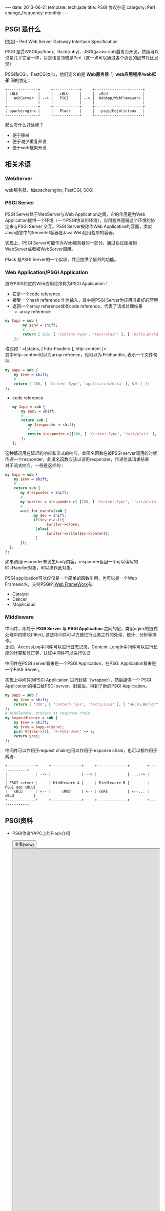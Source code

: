 #+begin_html
---
date: 2013-06-21
template: tech.jade
title: PSGI 协议杂记
category: Perl
change_frequency: monthly
---
#+end_html

** PSGI 是什么
[[http://search.cpan.org/perldoc?PSGI][PSGI]] -  Perl Web Server Gateway Interface Specification

PSGI 是受WSGI(python)、Rack(ruby)、JSGI(javascript)启发而开发，然而可以说是几乎完全一样，只是语言领域是Perl（这一点可以通过各个协议的细节对比发现）

PSGI和CGI、FastCGI类似，他们定义的是 *Web服务器* 与 *web应用程序/web框架* 间的协定：
#+BEGIN_SRC ditaa :file ~/ChinaXing.org/org/img/pgsi-instructure.png :cmdline -r :eval no-export
  +--------------+     +------------+     +----------------------+
  | cBLU         |     |   cBLU     |     |  cBLU                |
  |   WebServer  | --> |   PSGI     | --> |  WebApp/WebFramework |
  |              |     |            |     |                      |
  +--------------+     +------------+     +----------------------+
  | apache/nginx |     |   Plack    |     |  .psgi/Mojolicious   |
  +--------------+     +------------+     +----------------------+
#+END_SRC

#+RESULTS:
[[file:/img/pgsi-instructure.png]]


那么有什么好处呢？
- 便于移植
- 便于减少重复开发
- 便于web框架开发

** 相关术语
*** WebServer
    web服务器，如apache/nginx, FastCGI, SCGI
*** PSGI Server
    PSGI Server处于WebServer与Web Application之间，它的作用是为Web Application提供一个环境（一个PSGI协议的环境），应用程序遵循这个环境的协定来与PSGI Server
    交互。PSGI Server被称作Web Application的容器，类似Java语言中的Serverlet容器是Java Web应用程序的容器。

    实现上，PSGI Server可能作为Web服务器的一部分，通过协议连接到WebServer或者被WebServer调用。

    Plack 是PSGI Server的一个实现，并且提供了额外的功能。
*** Web Application/PSGI Application
    遵守PSGI约定的Web应用程序称为PSGI Application：
    - 它是一个code reference
    - 接受一个hash reference 作为输入，其中是PSGI Server为应用准备好的环境
    - 返回一个array reference或者code reference，代表了请求处理结果
      - array reference
	#+BEGIN_SRC perl :eval no
	my $app = sub {
            my $env = shift;
            # ....
            return [ 200, [ 'Content-Type', 'text/plain' ], [ 'Hello,World!' ] ];
        };
	#+END_SRC
	格式如：=[status, [ http-headers ], http-content ]=\\
	其中http-content可以为array refrence，也可以为 Filehandler, 表示一个文件句柄:
        #+BEGIN_SRC perl :eval no
        my $app = sub {
            my $env = shift;
            # ...
            return [ 200, [ 'Content-Type', 'application/data' ], $fh ] ];
        };
        #+END_SRC
      - code reference
        #+BEGIN_SRC perl :eval no
        my $app = sub {
            my $env = shift;
            # ...
            return sub {
               my $responder = shift;
               # ...
               return $responder->([200, [ 'Content-Type', 'text/plain' ], [ 'Hello,World!' ] ]);
            };
        };
        #+END_SRC
	这种情况用在延迟的响应和流式的响应，此匿名函数在被PSGI server调用的时候传递一个responder，此匿名函数应该以调用responder，传递给其请求结果\\
        对于流式响应，一般是这样的：
        #+BEGIN_SRC perl :eval no
        my $app = sub {
            my $env = shift;
            # ...
            return sub {
               my $responder = shift;
               # ...
               my $writer = $responder->( [200, [ 'Content-Type', 'text/plain' ], ]);
               # ...
               wait_for_events(sub {
                     my $ev = shift;
                     if($ev->last){
                           $writer->close;
                      }else{
                           $writer->write($ev->content);
                      }
               });
          };
        };
        #+END_SRC
        如果调用responder未发生body内容，responder返回一个可以读写的IO::Handler对象，可以操作此对象。

    PSGI application可以仅仅是一个简单的函数引用，也可以是一个Web Framework，支持PSGI的[[http://en.wikipedia.org/wiki/PSGI][Web FrameWork]]有:
        - Catalyst
        - Dancer
        - Mojolicious
*** Middleware
    中间件，即处于 *PSGI Server* 与 *PSGI Application* 之间的层，类似nginx的链式处理中的模块(filter), 这些中间件可以方便进行业务之外的处理、统计、分析等操作。\\
    比如，AccessLog中间件可以进行日志记录，Content-Length中间件可以进行长度的计算和修正等，认证中间件可以进行认证

    中间件在PSGI server看来是一个PSGI Application，在PSGI Application看来是一个PSGI Server。

    实现上中间件对PSGI Application 进行封装（wrapper），然后提供一个 PSGI Application的接口给PSGI server，封装后，得到了新的PSGI Application。
    #+BEGIN_SRC perl :eval no
    my $app = sub {
        my $env = shift;
        return [ '200', [ 'Content-Type', 'text/plain' ], [ "Hello,World!" ] ];
    };
    # middleware, process at response chain
    my $mymiddleware = sub {
        my $env = shift;
        my $res = $app->($env);
        push @{$res->[1], 'X-PSGI-Used' => 1;
        return $res;
    };
    #+END_SRC
    中间件可以作用于request chain也可以作用于response chain，也可以都作用于两者:
    #+BEGIN_SRC ditaa :file ~/ChinaXing.org/org/img/PSGI-middleware.png :cmdline -r :eval no-export
    +-------------+     +--------------+     +--------------+        +--------------+
    |             | --> |              | --> |              | ...--> |              |
    | PSGI server |     | Middleware A |     | Middleware B |        | PSGI app cBLU|
    |   cBLU      | <-- |     cRED     | <-- | cGRE         | <--... | cBLU         |
    +-------------+     +--------------+     +--------------+        +--------------+
    #+END_SRC

    #+RESULTS:
    [[file:/img/PSGI-middleware.png]]

** PSGI资料
   - PSGI作者YAPC上的Plack介绍
      #+BEGIN_HTML
      <div>
      <button onclick="javascript: show_ppt(this)" class="pure-button">查看(view)</button>
      </div>
      <div class="mask" onclick="javascript: hide_ppt(this)"></div>
      <div class="mask_container">
      <iframe src="https://docs.google.com/file/d/0B8Zm-qV7M9pISmtrNnNSRHRrX3c/preview" width="100%" height="100%">
      </iframe>
      </div>
      #+END_HTML
   - YAPC上另一份关于Plack/PSGI的介绍
      #+BEGIN_HTML
      <div>
      <button onclick="javascript: show_ppt(this)" class="pure-button">查看(view)</button>
      </div>
      <div class="mask" onclick="javascript: hide_ppt(this)"></div>
      <div class="mask_container">
      <iframe src="https://docs.google.com/file/d/0B8Zm-qV7M9pIWTN6T0RhRFhUdU0/preview" width="100%" height="100%">
      </iframe>
      </div>
      #+END_HTML
        
	




